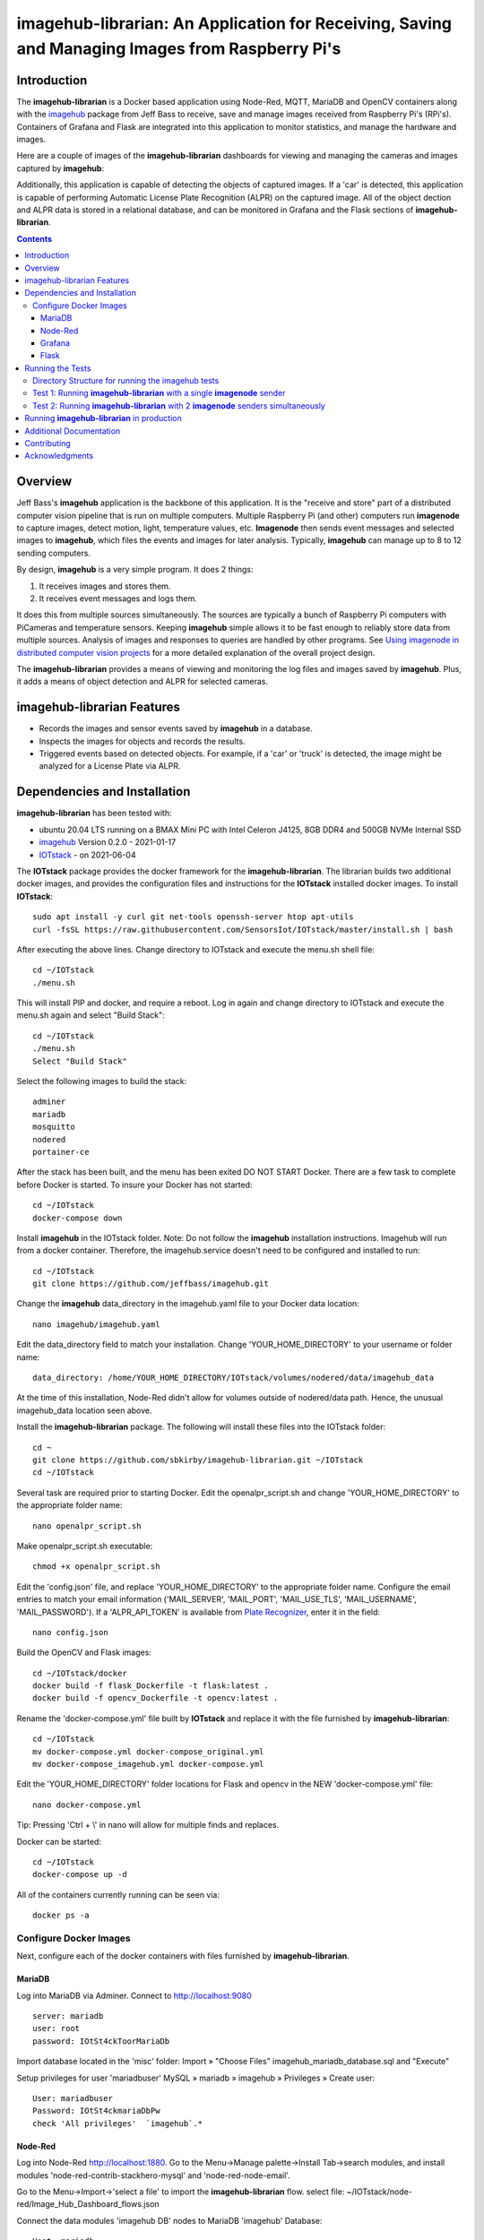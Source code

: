 ================================================================================================
imagehub-librarian: An Application for Receiving, Saving and Managing Images from Raspberry Pi's
================================================================================================

Introduction
============

The **imagehub-librarian** is a Docker based application using
Node-Red, MQTT, MariaDB and OpenCV containers along with the `imagehub <https://github.com/jeffbass/imagehub>`_
package from Jeff Bass to receive, save and manage images received
from Raspberry Pi's (RPi's). Containers of Grafana and
Flask are integrated into this application to monitor statistics, and
manage the hardware and images.

Here are a couple of images of the **imagehub-librarian** dashboards for viewing and managing the cameras and images
captured by **imagehub**:

.. image:: librarian-docs/images/Flask_View.jpg
    :width: 600px
    :height: 452px
    :align: center
    :alt: Example of Flask webpage
.. image:: librarian-docs/images/image_of_dashboard.png
    :width: 600px
    :height: 340px
    :align: center
    :alt: Example of Dashboard View

Additionally, this application is capable of detecting the objects of captured images.  If a 'car' is detected, this
application is capable of performing Automatic License Plate Recognition (ALPR) on the captured image.  All of the
object dection and ALPR data is stored in a relational database, and can be monitored in Grafana and the Flask
sections of **imagehub-librarian**.

.. contents::

Overview
========

Jeff Bass's **imagehub** application is the backbone of this application.  It is the "receive and store" part of a
distributed computer vision pipeline that is run on multiple computers. Multiple Raspberry Pi (and other) computers
run **imagenode** to capture images, detect motion, light, temperature values, etc. **Imagenode** then sends event
messages and selected images to **imagehub**, which files the events and images for later analysis.  Typically,
**imagehub** can manage up to 8 to 12 sending computers.

By design, **imagehub** is a very simple program. It does 2 things:

1. It receives images and stores them.
2. It receives event messages and logs them.

It does this from multiple sources simultaneously. The sources are typically a bunch of Raspberry Pi computers with
PiCameras and temperature sensors. Keeping **imagehub** simple allows it to be fast enough to reliably store data from
multiple sources. Analysis of images and responses to queries are handled by other programs. See `Using imagenode in
distributed computer vision projects <https://github.com/jeffbass/imagenode/blob/master/docs/imagenode-uses.rst>`_
for a more detailed explanation of the overall project design.

The **imagehub-librarian** provides a means of viewing and monitoring the log files and images saved
by **imagehub**.  Plus, it adds a means of object detection and ALPR for selected cameras.

imagehub-librarian Features
===========================

- Records the images and sensor events saved by **imagehub** in a database.
- Inspects the images for objects and records the results.
- Triggered events based on detected objects. For example, if a 'car' or 'truck' is detected, the image might be analyzed for a License Plate via ALPR.

Dependencies and Installation
=============================

**imagehub-librarian** has been tested with:

- ubuntu 20.04 LTS running on a BMAX Mini PC with Intel Celeron J4125, 8GB DDR4 and 500GB NVMe Internal SSD
- `imagehub <https://github.com/jeffbass/imagehub>`_ Version 0.2.0 - 2021-01-17
- `IOTstack <https://github.com/SensorsIot/IOTstack>`_ - on 2021-06-04

The **IOTstack** package provides the docker framework for the **imagehub-librarian**.  The librarian
builds two additional docker images, and provides the configuration files and instructions for
the **IOTstack** installed docker images.  To install **IOTstack**::

    sudo apt install -y curl git net-tools openssh-server htop apt-utils
    curl -fsSL https://raw.githubusercontent.com/SensorsIot/IOTstack/master/install.sh | bash

After executing the above lines. Change directory to IOTstack and execute the menu.sh shell file::

    cd ~/IOTstack
    ./menu.sh

This will install PIP and docker, and require a reboot.  Log in again and change directory to IOTstack
and execute the menu.sh again and select "Build Stack"::

    cd ~/IOTstack
    ./menu.sh
    Select "Build Stack"

Select the following images to build the stack::

    adminer
    mariadb
    mosquitto
    nodered
    portainer-ce

After the stack has been built, and the menu has been exited DO NOT START Docker.  There are a few task
to complete before Docker is started.  To insure your Docker has not started::

    cd ~/IOTstack
    docker-compose down

Install **imagehub** in the IOTstack folder. Note: Do not follow the **imagehub** installation instructions.  Imagehub will run from
a docker container. Therefore, the imagehub.service doesn't need to be configured and installed to run::

    cd ~/IOTstack
    git clone https://github.com/jeffbass/imagehub.git

Change the **imagehub** data_directory in the imagehub.yaml file to your Docker data location::

    nano imagehub/imagehub.yaml

Edit the data_directory field to match your installation. Change 'YOUR_HOME_DIRECTORY' to your username or folder name::

    data_directory: /home/YOUR_HOME_DIRECTORY/IOTstack/volumes/nodered/data/imagehub_data

At the time of this installation, Node-Red didn't allow for volumes outside of nodered/data path.  Hence,
the unusual imagehub_data location seen above.

Install the **imagehub-librarian** package.  The following will install these files into the IOTstack folder::

    cd ~
    git clone https://github.com/sbkirby/imagehub-librarian.git ~/IOTstack
    cd ~/IOTstack

Several task are required prior to starting Docker.  Edit the openalpr_script.sh and change
'YOUR_HOME_DIRECTORY' to the appropriate folder name::

    nano openalpr_script.sh

Make openalpr_script.sh executable::

    chmod +x openalpr_script.sh

Edit the 'config.json' file, and replace 'YOUR_HOME_DIRECTORY' to the appropriate folder name.  Configure
the email entries to match your email information ('MAIL_SERVER', 'MAIL_PORT', 'MAIL_USE_TLS', 'MAIL_USERNAME', 'MAIL_PASSWORD').
If a 'ALPR_API_TOKEN' is available from `Plate Recognizer <https://www.platerecognizer.com/>`_, enter it in the field::

    nano config.json

Build the OpenCV and Flask images::

    cd ~/IOTstack/docker
    docker build -f flask_Dockerfile -t flask:latest .
    docker build -f opencv_Dockerfile -t opencv:latest .

Rename the 'docker-compose.yml' file built by **IOTstack** and replace it with the file furnished by
**imagehub-librarian**::

    cd ~/IOTstack
    mv docker-compose.yml docker-compose_original.yml
    mv docker-compose_imagehub.yml docker-compose.yml

Edit the 'YOUR_HOME_DIRECTORY' folder locations for Flask and opencv in the NEW 'docker-compose.yml' file::

    nano docker-compose.yml

Tip: Pressing 'Ctrl + \\' in nano will allow for multiple finds and replaces.

Docker can be started::

    cd ~/IOTstack
    docker-compose up -d

All of the containers currently running can be seen via::

    docker ps -a

Configure Docker Images
-----------------------
Next, configure each of the docker containers with files furnished by **imagehub-librarian**.

MariaDB
^^^^^^^
Log into MariaDB via Adminer. Connect to `http://localhost:9080 <http://localhost:9080>`_ ::

    server: mariadb
    user: root
    password: IOtSt4ckToorMariaDb

Import database located in the 'misc' folder:
Import » "Choose Files" imagehub_mariadb_database.sql and "Execute"

.. image:: librarian-docs/images/mariadb_import_database.jpg

Setup privileges for user 'mariadbuser'
MySQL » mariadb » imagehub » Privileges » Create user::

	User: mariadbuser
	Password: IOtSt4ckmariaDbPw
	check 'All privileges'  `imagehub`.*

.. image:: librarian-docs/images/mariadb_privileges_create_user.jpg

Node-Red
^^^^^^^^
Log into Node-Red `http://localhost:1880 <http://localhost:1880>`_.  Go to the Menu->Manage palette->Install Tab->search modules, and install
modules 'node-red-contrib-stackhero-mysql' and 'node-red-node-email'.

.. image:: librarian-docs/images/nodered_manage_palette.jpg

Go to the Menu->Import->'select a file' to import the **imagehub-librarian** flow.
select file: ~/IOTstack/node-red/Image_Hub_Dashboard_flows.json

.. image:: librarian-docs/images/nodered_import_flow.jpg

Connect the data modules 'imagehub DB' nodes to MariaDB 'imagehub' Database::

    Host: mariadb
    Port: 3306
    User: mariadbuser
    Password: IOtSt4ckmariaDbPw
    Database: imagehub
    Name: imagehub

.. image:: librarian-docs/images/nodered_imagehub_DB_edit.jpg
.. image:: librarian-docs/images/nodered_imagehub_DB_Database_config.jpg

Grafana
^^^^^^^
Log into Grafana `http://localhost:3000 <http://localhost:3000>`_ ::

    username: admin
    password: admin
    change password if you wish or Skip

First, configure the database used by Grafana by going to menu Configuration -> Data Source::

    Data Service MySQL
    name: MySQL
    Host: mariadb
    Database: imagehub
    User: mariadbuser	Password: IOtSt4ckmariaDbPw
    save & test

.. image:: librarian-docs/images/grafana_database_config.jpg

Next, install a JSON configuration file, ALPR_Events-grafana.json located in the 'misc' folder, with charts and tables for the 'imagehub' database.
Go to menu Dashboards -> Manage::

    Import -> ALPR_Events-grafana.json
    Name: ALPR Events
    Folder: General
    MySQL: MySQL

.. image:: librarian-docs/images/grafana_import_dashboard.jpg

Flask
^^^^^
Before images are accessible from Flask, a link to the image folder must be created.  Change 'YOUR_HOME_DIRECTORY' to the
appropriate folder name::

    cd /home/YOUR_HOME_DIRECTORY/IOTstack/flaskblog/static
    ln -s /home/YOUR_HOME_DIRECTORY/IOTstack/volumes/nodered/data/imagehub_data imagehub_data

Log into Flask and create a user for yourself at `http://localhost:5000 <http://localhost:5000>`_.


Running the Tests
=================

**imagehub-librarian** should be tested after you have tested **imagenode**, because you
will be using **imagenode** to send test images and event messages to
**imagehub-librarian**.

Both **imagehub-librarian** and **imagenode** use **imageZMQ** for sending and receiving
images and event messages. The **imageZMQ** package is pip installable. It is
likely that you already have it installed from your tests of **imagenode**. If
not, it should be pip installed in a virtual environment. For example,
my virtual environment is named **py3cv3**.

To install **imageZMQ** using pip:

.. code-block:: bash

    workon py3cv3  # use your own virtual environment name
    pip install imagezmq


Test **imagehub-librarian** in the same virtualenv that you installed **imagenZMQ** in.
For **imageZMQ** and **imagenode** testing, my virtualenv is called ``py3cv3``.

To test **imagehub-librarian**, you will use the same setup as Test 2 for **imagenode**.
You will run **imagenode** on a Raspberry Pi with a PiCamera, just as you did for
**imagenode** Test 2. You will run **imagehub-librarian** on the same Mac (or other display
computer) that you used to display the **imagenode** test images.

Directory Structure for running the imagehub tests
--------------------------------------------------
Neither **imagehub-librarian** or **imagenode** are far enough along in their development
to be pip installable. So they should both be git-cloned to the computers that
they will each be running on. I recommend doing all testing in the user home
directory. Here is a simplified directory layout for the computer that will be
running **imagehub-librarian**::

  ~ # user home directory of the computer running imagehub
  +--- imagehub.yaml  # copied from imagenode/imagenode.yaml in this repository
  |
  +--- imagehub    # the git-cloned directory for imagehub
  |    +--- sub directories include docs, imagehub, tests
  |
  +--- imagehub_data   # this directory will be created by imagehub
       +--- images      # images will be saved here
       +--- logs        # logs containing event messages will be saved here

The **imagehub-librarian** directory arrangement, including docs, **imagehub-librarian** code,
tests, etc. is a common software development directory arrangement on GitHub.
Using ``git clone`` from your user home directory on your **imagehub-librarian** computer
(either on a Mac, a RPi or other Linux computer) will put the **imagehub-librarian**
directories in the right place for testing. When the **imagehub-librarian** program runs,
it creates a directory (``imagehub_data``) with 2 subdirectories (``images`` and
``logs``) to store the images and event messages it receives from **imagenode**
running on one or more RPi's or other computers. Running **imagenode** requires
a settings file named ``imagehub.yaml``. To run the tests, copy the example
``imagehub.yaml`` file from the ``imagehub`` directory to your home directory.
The ``imagehub.yaml`` settings file is expected to be in your home directory,
but you can specify another directory path using the --path optional argument.
I recommend putting the ``imagehub.yaml`` file in your home directory for
testing. You can move the ``imagehub.yaml`` file to a different directory after
you have completed the tests.

Test 1: Running **imagehub-librarian** with a single **imagenode** sender
---------------------------------------------------------------
**The first test** uses a single Raspberry Pi computer running **imagenode**
with **imagehub-librarian** running on Mac or other display computer.
It tests that the **imagehub-librarian** software is installed correctly and that the
``imagehub.yaml`` file has been copied and edited in a way that works.

Test 2: Running **imagehub-librarian** with 2 **imagenode** senders simultaneously
------------------------------------------------------------------------
**The second test** runs **imagenode** on 2 Raspberry Pi computers,
with **imagehub-librarian** receiving images and event messages from both RPi's at
the same time. The event logs and image files will record what is sent
from both RPi's.

Further details of running the tests are `here <docs/testing.rst>`_.

Running **imagehub-librarian** in production
==================================
Running the test programs requires that you leave a terminal window open, which
is helpful for testing, but not for production runs. I use systemctl / systemd
to start **imagehub-librarian** in production. I have provided an example
``imagehub.service`` unit configuration file that shows how I start **imagehub-librarian**
for the production programs observing my small farm. I have found the systemctl
/ systemd system to be best way to start / stop / restart and check status of
**imagehub-librarian** over several years of testing. For those who prefer using a shell
script to start **imagehub-librarian**, I have included an example ``imagehub.sh``. It is
important to run **imagehub-librarian** in the right virtualenv in production, regardless
of your choice of program startup tools.

In production, you would want to set the test options used to print settings
to ``False``; they are only helpful during testing. All errors and **imagenode**
event messages are saved in the file ``imagehub.log`` which is located in the
directory you specify in the ``imagenode.yaml`` setting ``data_directory``:

.. code-block:: yaml

    data_directory: imagehub_data

The ``imagehub.yaml`` settings file is expected to be in the users home
directory by default. You can specify the path to a different directory
containing ``imagehub.yaml`` by using the optional argument ``--path``:

.. code-block:: bash

    workon py3cv3  # use your own virtual environment name
    python3 imagenode.py --path directory_name  # directory holding imagehub.yaml

Additional Documentation
========================
- `How imagehub works <docs/imagehub-details.rst>`_.
- `The imagehub Settings and the imagehub.yaml file <docs/settings-yaml.rst>`_.
- `Version History and Changelog <HISTORY.md>`_.
- `Research and Development Roadmap <docs/research-roadmap.rst>`_.
- `The imageZMQ classes that allow transfer of images <https://github.com/jeffbass/imagezmq>`_.
- `The imagenode program that captures and sends images <https://github.com/jeffbass/imagenode>`_.
- `The larger farm automation / computer vision project <https://github.com/jeffbass/yin-yang-ranch>`_.
  This project shows the overall system architecture. It also contains
  links to my **PyCon 2020** talk video and slides explaining the project.

Contributing
============
**imagehub-librarian** is in early development and testing. I welcome open issues and
pull requests, but because the code is still rapidly evolving, it is best
to open an issue with some discussion before submitting any pull requests or
code changes.  We can exchange ideas about your potential pull request and how
to best incorporate and test your code.

Acknowledgments
===============
- **ZeroMQ** is a great messaging library with great documentation
  at `ZeroMQ.org <http://zeromq.org/>`_.
- **PyZMQ** serialization examples provided a starting point for **imageZMQ**.
  See the
  `PyZMQ documentation <https://pyzmq.readthedocs.io/en/latest/index.html>`_.
